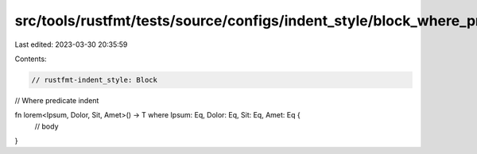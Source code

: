 src/tools/rustfmt/tests/source/configs/indent_style/block_where_pred.rs
=======================================================================

Last edited: 2023-03-30 20:35:59

Contents:

.. code-block:: rs

    // rustfmt-indent_style: Block
// Where predicate indent

fn lorem<Ipsum, Dolor, Sit, Amet>() -> T where Ipsum: Eq, Dolor: Eq, Sit: Eq, Amet: Eq {
    // body
}


